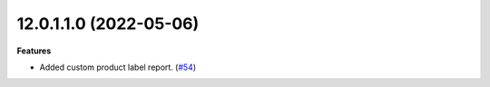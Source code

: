 12.0.1.1.0 (2022-05-06)
~~~~~~~~~~~~~~~~~~~~~~~

**Features**

- Added custom product label report. (`#54 <https://github.com/coopiteasy/cie-custom/issues/54>`_)
